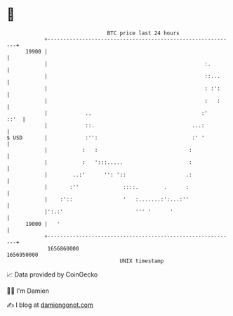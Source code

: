 * 👋

#+begin_example
                                   BTC price last 24 hours                    
               +------------------------------------------------------------+ 
         19900 |                                                            | 
               |                                                  :.        | 
               |                                                  ::...     | 
               |                                                  : :':     | 
               |                                                  :   :     | 
               |            ..                                   :'    ::'  | 
               |            ::.                               ...:          | 
   $ USD       |            :'':                              :' '          | 
               |           :   :                             :              | 
               |           :   ':::.....                     :              | 
               |        ..:'      '': '::                   .:              | 
               |       :''              ::::.        .      :               | 
               |    :'::                '   :.......:':...:''               | 
               |':.:'                       ''' '      '                    | 
         19000 |   '                                                        | 
               +------------------------------------------------------------+ 
                1656860000                                        1656950000  
                                       UNIX timestamp                         
#+end_example
📈 Data provided by CoinGecko

🧑‍💻 I'm Damien

✍️ I blog at [[https://www.damiengonot.com][damiengonot.com]]
